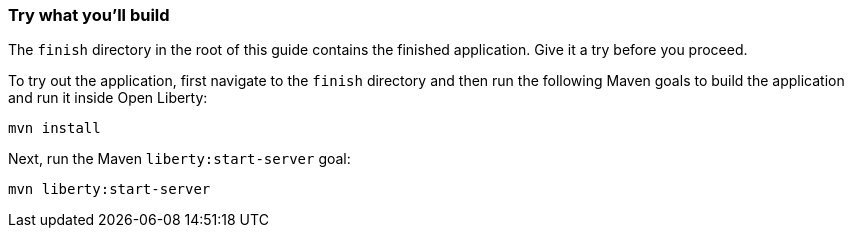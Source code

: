=== Try what you'll build

The `finish` directory in the root of this guide contains the finished application. Give it a try before you proceed.

To try out the application, first navigate to the `finish` directory and then run the following Maven goals to build the application and run it inside Open Liberty:
[role='command']
```
mvn install
```

Next, run the Maven `liberty:start-server` goal:
[role='command']
```
mvn liberty:start-server
```

